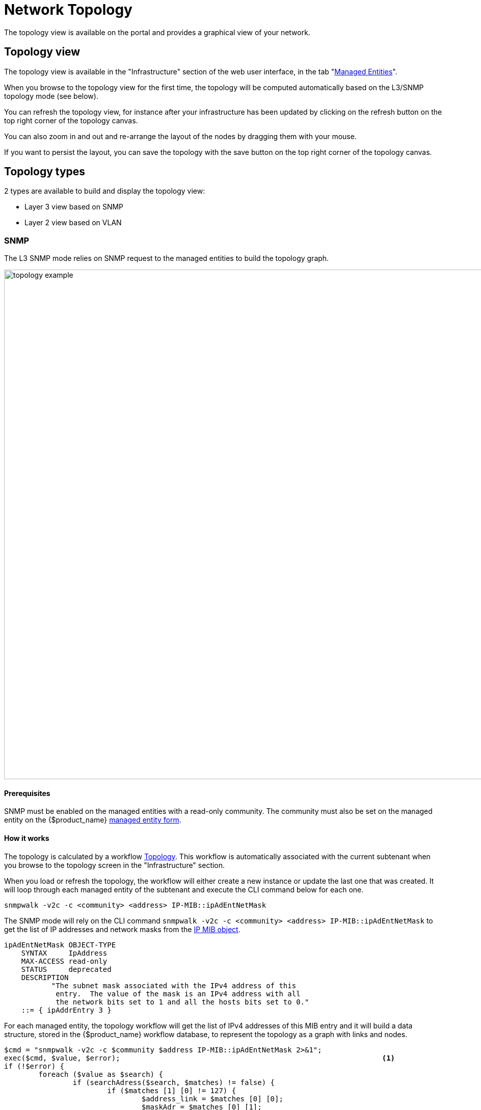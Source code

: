 = Network Topology
ifndef::imagesdir[:imagesdir: images]
ifdef::env-github,env-browser[:outfilesuffix: .adoc]

The topology view is available on the portal and provides a graphical view of your network. 

== Topology view

The topology view is available in the "Infrastructure" section of the web user interface, in the tab "link:managed_entities{outfilesuffix}[Managed Entities]".

When you browse to the topology view for the first time, the topology will be computed automatically based on the L3/SNMP topology mode (see below).

You can refresh the topology view, for instance after your infrastructure has been updated by clicking on the refresh button on the top right corner of the topology canvas.

You can also zoom in and out and re-arrange the layout of the nodes by dragging them with your mouse.

If you want to persist the layout, you can save the topology with the save button on the top right corner of the topology canvas.

== Topology types

2 types are available to build and display the topology view:

- Layer 3 view based on SNMP
- Layer 2 view based on VLAN

=== SNMP

The L3 SNMP mode relies on SNMP request to the managed entities to build the topology graph.

image:topology_example.png[width=1000px]

==== Prerequisites

SNMP must be enabled on the managed entities with a read-only community. 
The community must also be set on the managed entity on the {$product_name} link:managed_entities{outfilesuffix}#me_form_fields[managed entity form].

==== How it works

The topology is calculated by a workflow link:https://github.com/openmsa/Workflows/tree/master/Topology[Topology]. This workflow is automatically associated with the current subtenant when you browse to the topology screen in the "Infrastructure" section.

When you load or refresh the topology, the workflow will either create a new instance or update the last one that was created. It will loop through each managed entity of the subtenant and execute the CLI command below for each one.

----
snmpwalk -v2c -c <community> <address> IP-MIB::ipAdEntNetMask
----

The SNMP mode will rely on the CLI command `snmpwalk -v2c -c <community> <address> IP-MIB::ipAdEntNetMask` to get the list of IP addresses and network masks from the link:http://www.net-snmp.org/docs/mibs/ip.html[IP MIB object].

----
ipAdEntNetMask OBJECT-TYPE
    SYNTAX     IpAddress
    MAX-ACCESS read-only
    STATUS     deprecated
    DESCRIPTION
           "The subnet mask associated with the IPv4 address of this
            entry.  The value of the mask is an IPv4 address with all
            the network bits set to 1 and all the hosts bits set to 0."
    ::= { ipAddrEntry 3 }
----

For each managed entity, the topology workflow will get the list of IPv4 addresses of this MIB entry and it will build a data structure, stored in the {$product_name} workflow database, to represent the topology as a graph with links and nodes.


[source, php]
----
$cmd = "snmpwalk -v2c -c $community $address IP-MIB::ipAdEntNetMask 2>&1";
exec($cmd, $value, $error);                                                             <1>
if (!$error) {
	foreach ($value as $search) {
		if (searchAdress($search, $matches) != false) {
			if ($matches [1] [0] != 127) {
				$address_link = $matches [0] [0];
				$maskAdr = $matches [0] [1];
				$mask = calcMask($maskAdr);
				$address_link_masked = getNetworkByAddressAndMask($address_link, $mask);
				$addressAndMask = $address_link_masked . "/" . $mask;
				createTopologyNetwork(str_replace(".", "_", $addressAndMask), $addressAndMask, "network", "");  <2>
				$context ['Nodes'] [$nodePlace] ["link"] [] ["id"] = $addressAndMask;
			}
		}
	}
} else {
	logTofile($value, "Error : $value \n"));
}
----
<1> execute the snmpwalk command to list the IP addresses and masks
<2> create the topology links with the CIDR as the identifier

=== VLAN

The VLAN mode provides a layer 2 view of your infrastructure.

To generate this view you need first to create a new instance of the topology link:automation_workflows{outfilesuffix}[workflow] and select "VLAN" for the topology type. Once this is done you will see the layer 2 topology in the topology screen of the infrastructure.

image:topology_example_vlan.png[width=1000px]

==== Prerequisites

The VLAN topology relies on microservices to get the vlan of you managed entities for a selected subtenant. It's therefore mandatory to have a microservice attached to every managed entity you need the vlan information for.

The microservice for vlan should have the following characteristics:

- be defined in a microservice file named vlan.xml
- the variable object_id should be set to the vlan ID

Any other variable such as the vlan name can be defined in the microservice for configuration purposes but it will not be used to generate the topology view.

A few examples are available on Github:

- link:https://github.com/openmsa/Microservices/blob/master/LINUX/NETWORK/vlan.xml[Linux]
- link:https://github.com/openmsa/Microservices/blob/master/JUNIPER/junOS_generic/Vlan/vlan.xml[Juniper JunOS]
- link:https://github.com/openmsa/Microservices/blob/master/CISCO/CATALYST_IOS/VLAN/vlan.xml[Cisco Catalyst IOS]

=== How it works

When you load or refresh the topology, the topology workflow will either create a new instance or update the last one that was created. 
It will loop through each managed entity of the subtenant and import the vlan information based on the microservice implementation of the IMPORT function.

For example, with a linux based switch, the regex 
    `:\svlan_(?<object_id>\w+):\s\S+\s\S+\s\S+\s+\S+\s\S+\s\S+\s(?<state>\w+)` 
will be applied to the result of the CLI command `ip a`:

[source, shell]
----
# ip a | grep vlan
4: eth4.200@eth4: <BROADCAST,MULTICAST,UP,LOWER_UP100> mtu 1500 qdisc noqueue master vlan_200 state UP qlen 1000
5: vlan_default: <BROADCAST,MULTICAST,UP,LOWER_UP> mtu 1500 qdisc noqueue state UP qlen 1000
6: vlan_100: <BROADCAST,MULTICAST,UP,LOWER_UP> mtu 1500 qdisc noqueue state UP qlen 1000
7: vlan_200: <BROADCAST,MULTICAST,UP,LOWER_UP> mtu 1500 qdisc noqueue state UP qlen 1000
15: eth4@if16: <BROADCAST,MULTICAST,UP,LOWER_UP100,M-DOWN> mtu 1500 qdisc noqueue master vlan_default state UP 
41: eth1@if42: <BROADCAST,MULTICAST,UP,LOWER_UP100,M-DOWN> mtu 1500 qdisc noqueue master vlan_default state UP 
43: eth2@if44: <BROADCAST,MULTICAST,UP,LOWER_UP100,M-DOWN> mtu 1500 qdisc noqueue master vlan_default state UP 
45: eth3@if46: <BROADCAST,MULTICAST,UP,LOWER_UP100,M-DOWN> mtu 1500 qdisc noqueue master vlan_100 state UP 
# 
----

and the result of the import will be 3 vlans, 100, 200 and default.

For non-linux managed entities the process to export the vlan information will be different but a similar result will be stored in the database and used by the workflow to build the data structure to represent the topology.

The code to build the topology node information will resemble to

[source, php]
----
foreach ($vlans as $vlan) {
	$vlan_id = $vlan->object_id;        <1>
	createTopologyNetwork($vlan_id, $vlan_id, "network", "");       <2>
	$context ['Nodes'] [$nodePlace] ["link"] [] ["id"] = $vlan_id;
}
----
<1> get the value of the microservice variable object_id. It's expected to be the vlan ID.
<2> create the topology link with the vlan ID

== Create you custom topology

You can create your own topology view, either based on an existing one or you can create a completely new one based on the specifics of your infrastructure.

Here are the steps to add a new topology `my_topology` to your {$product_name}

=== Step 1: prepare your developement environment

The topology workflow is located under `/opt/fmc_repository/OpenMSA_WF/` in the container `msa_dev`, it's a git repository.

Under /opt/fmc_repository/Process, there is a symlink to the git repo: `Topology -> ../OpenMSA_WF/Topology`

[source, shell]
----
$ docker-compose exec msa_dev bash
[root@36f98599746a /]# cd /opt/fmc_repository/OpenMSA_WF/
[root@36f98599746a OpenMSA_WF]# git remote -v
origin	https://github.com/openmsa/Workflows.git (fetch)
origin	https://github.com/openmsa/Workflows.git (push)
----

You can add your own remote to your fork of the openmsa repository or work with the default one. 
Either way, you need to create a working branch that you will use later to initiate a pull request.

[source, shell]
----
[root@36f98599746a OpenMSA_WF]# git checkout -b my_topology
Switched to a new branch 'my_topology'
----

=== Step 2: add a new topology type to the workflow

With the {$product_name}, edit the topology workflow, edit the variable view_type and, in the "Advanced" section add `my_topology` to the values for the drop-down list. 

image:topology_custom_update_wf.png[width=1000px]

Save the workflow and use `git status` to see your change

[source, shell]
----
[root@36f98599746a OpenMSA_WF]# git status
On branch my_topology
Changes not staged for commit:
  (use "git add <file>..." to update what will be committed)
  (use "git restore <file>..." to discard changes in working directory)
	modified:   Topology/.meta_Topology.xml
	modified:   Topology/Topology.xml

no changes added to commit (use "git add" and/or "git commit -a")
----

you can add and commit these files.

[source, shell]
----
[root@36f98599746a OpenMSA_WF]# git lg
* c5f8bf6 - (HEAD -> my_topology) add a new topology view type <Antoine> (5 seconds ago)
----

=== Step 3: add a new PHP script to implement the new topology

Go to `/opt/fmc_repository/OpenMSA_WF/Topology/Topology_Types`

[source, shell]
----
[root@36f98599746a Topology_Types]# pwd
/opt/fmc_repository/OpenMSA_WF/Topology/Topology_Types
[root@36f98599746a Topology_Types]# ll
total 12
-rwxr-xr-x 1 ncuser ncuser 3857 Sep 24 15:13 SNMP.php
-rwxr-xr-x 1 ncuser ncuser  419 Sep 24 15:13 Template.php
-rwxr-xr-x 1 ncuser ncuser 1516 Sep 24 15:13 VLAN.php
----

You can reuse any of these files to create your own script, we will use `Template.php` which is an "empty" implementation.

[source, shell]
----
[root@36f98599746a Topology_Types]# cp Template.php my_topology.php
[root@36f98599746a Topology_Types]# chown ncuser.ncuser my_topology.php  <1>
[root@36f98599746a Topology_Types]# ll
total 16
-rwxr-xr-x 1 ncuser ncuser 3857 Sep 24 15:13 SNMP.php
-rwxr-xr-x 1 ncuser ncuser  419 Sep 24 15:13 Template.php
-rwxr-xr-x 1 ncuser ncuser 1516 Sep 24 15:13 VLAN.php
-rwxr-xr-x 1 ncuser ncuser  419 Sep 27 12:55 my_topology.php
----
<1> set the file user and group to ncuser

Add a new commit for this initial file

[source, shell]
----
[root@36f98599746a Topology_Types]# git status
On branch my_topology
Untracked files:
  (use "git add <file>..." to include in what will be committed)
	my_topology.php

nothing added to commit but untracked files present (use "git add" to track)
[root@36f98599746a Topology_Types]# git add my_topology.php
[root@36f98599746a Topology_Types]# git commit -m "new empty implementation"
[my_topology 455ab85] new empty implementation
 1 file changed, 15 insertions(+)
 create mode 100755 Topology/Topology_Types/my_topology.php
----

Now you are ready to start implementing and testing your new topology.

=== Step 4: implementation and tests

On the workflow screen, create a new instance with your new topology view.
At that point the implementation will be specific to your use case.

Whenever you create a new instance of the process, a dedicated log file is created in the API container, under `/opt/jboss/wildfly/standalone/log/process-<INSTANCE_ID>.log`. 
The workflow instance ID (39 in the screenshot below) is the one displayed at the top left corner of each instance.

image:topology_custom_exec_1.png[width=1000px]

You can monitor the log for debugging purpose: `docker-compose exec msa_api  tail -F /opt/jboss/wildfly/standalone/log/process-39.log` (where 39 is the workflow instance ID

Use the custom functions `logToFile` and `debug_dump` to output your debugging information in the log file.

With the code provided in `Template.php` you will get topology similar to this, without any links.

image:topology_custom_exec_2.png[width=1000px]




